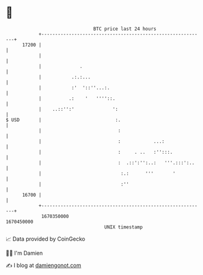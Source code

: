 * 👋

#+begin_example
                                   BTC price last 24 hours                    
               +------------------------------------------------------------+ 
         17200 |                                                            | 
               |                                                            | 
               |              .                                             | 
               |           .:.:...                                          | 
               |           :'  '::''...:.                                   | 
               |          .:    '   ''''::.                                 | 
               |    ..::'':'              ':                                | 
   $ USD       |                           :.                               | 
               |                            :                               | 
               |                            :            ...:               | 
               |                            :     . ..   :'':::.            | 
               |                            :  .::':'':..:   '''.:::':..    | 
               |                             :.:      '''       '           | 
               |                             :''                            | 
         16700 |                                                            | 
               +------------------------------------------------------------+ 
                1670350000                                        1670450000  
                                       UNIX timestamp                         
#+end_example
📈 Data provided by CoinGecko

🧑‍💻 I'm Damien

✍️ I blog at [[https://www.damiengonot.com][damiengonot.com]]

